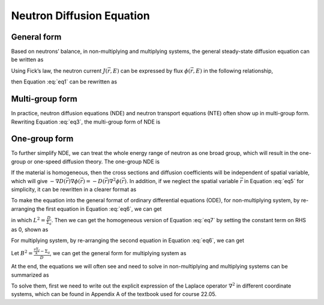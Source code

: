 
Neutron Diffusion Equation
==========================

General form
------------

Based on neutrons’ balance, in non-multiplying and multiplying systems,
the general steady-state diffusion equation can be written as

.. math::
  :label: eq1

   \begin{gathered}
    \label{eq1}
       - \nabla J (\vec{r},E) + \Sigma_t (\vec{r},E) \phi (\vec{r},E) = 
       \int_0^\infty \Sigma_s (\vec{r},E' \rightarrow E) \phi (\vec{r},E') dE'  \\
       + \begin{cases}
               S (\vec{r},E),  & \text{non-multiplying} \\
               \frac{\chi(E)}{k} \int_0^\infty \nu \Sigma_f (\vec{r},E') \phi (\vec{r},E') dE', & \text{multiplying}    \\
       \end{cases}\end{gathered}
       

Using Fick’s law, the neutron current :math:`J (\vec{r},E)` can be
expressed by flux :math:`\phi(\vec{r},E)` in the following relationship,

.. math:: J (\vec{r},E) = - D(\vec{r},E) \nabla \phi (\vec{r},E)
  :label: eq2

then Equation :eq:`eq1` can be rewritten as

.. math::
  :label: eq3

   \begin{gathered}
    \label{eq3}
       - { \nabla D(\vec{r},E) \nabla \phi (\vec{r},E)} + \Sigma_t (\vec{r},E) \phi (\vec{r},E) = 
       \int_0^\infty \Sigma_s (\vec{r},E' \rightarrow E) \phi (\vec{r},E') dE' \\
       + \begin{cases}
                   S (\vec{r},E),  & \text{non-multiplying} \\
                   \frac{\chi(E)}{k} \int_0^\infty \nu \Sigma_f (\vec{r},E') \phi (\vec{r},E') dE', & \text{multiplying}  \\
           \end{cases}\end{gathered}

Multi-group form
----------------

In practice, neutron diffusion equations (NDE) and neutron transport
equations (NTE) often show up in multi-group form. Rewriting Equation
:eq:`eq3`, the multi-group form of NDE is

.. math::
  :label: eq4

   \begin{gathered}
       -{\nabla D_g(\vec{r}) \nabla \phi_g (\vec{r})} + \Sigma_{t,g} (\vec{r}) \phi_g (\vec{r}) = 
       \sum_{g'=1}^G \Sigma_{s,g' \rightarrow g} (\vec{r}) \phi_{g'} (\vec{r}) \\
       +   \begin{cases}
               S_g (\vec{r}) , & \text{non-multiplying} \\
               \frac{\chi_g}{k} \sum_{g'=1}^G \nu \Sigma_{f,g'} (\vec{r}) \phi_{g'} (\vec{r}), & \text{multiplying} \\
           \end{cases}\end{gathered}

One-group form
--------------

To further simplify NDE, we can treat the whole energy range of neutron
as one broad group, which will result in the one-group or one-speed
diffusion theory. The one-group NDE is

.. math::
  :label: eq5

   \label{eq5}
       - \nabla D(\vec{r}) \nabla \phi(\vec{r}) + \Sigma_a(\vec{r}) \phi(\vec{r}) = 
       \begin{cases}
           S(\vec{r}) , & \text{non-multiplying} \\
           \frac{1}{k} \nu \Sigma_f(\vec{r}) \phi(\vec{r}) , & \text{multiplying} \\
       \end{cases}

If the material is homogeneous, then the cross sections and diffusion
coefficients will be independent of spatial variable, which will give
:math:`- \nabla D(\vec{r}) \nabla \phi(\vec{r}) = - D(\vec{r}) \nabla^2 \phi(\vec{r})`.
In addition, if we neglect the spatial variable :math:`\vec{r}` in Equation
:eq:`eq5` for simplicity, it can be rewritten in a clearer format
as

.. math::
  :label: eq6

   \label{eq6}
       \begin{cases}
           - D \nabla^2 \phi + \Sigma_a \phi = S , & \text{non-multiplying} \\
           - D \nabla^2 \phi + \Sigma_a \phi = \frac{1}{k} \nu \Sigma_f \phi , & \text{multiplying} \\
       \end{cases}

To make the equation into the general format of ordinary differential
equations (ODE), for non-multiplying system, by re-arranging the first
equation in Equation :eq:`eq6`, we can get

.. math::
  :label: eq7

   \label{eq7}
       \nabla^2 \phi - \frac{\Sigma_a}{D} \phi = -\frac{S}{D} \qquad \Rightarrow \qquad \nabla^2 \phi - \frac{1}{L^2} \phi = -\frac{S}{D}

in which :math:`L^2 = \frac{D}{\Sigma_a}`. Then we can get the
homogeneous version of Equation :eq:`eq7` by setting the constant
term on RHS as 0, shown as

.. math::
  :label: eq8

   \label{eq8}
       \boxed{ \nabla^2 \phi - \frac{1}{L^2} \phi = 0 }

For multiplying system, by re-arranging the second equation in Equation
:eq:`eq6`, we can get

.. math::
  :label: eq9

   \label{eq9}
        \nabla^2 \phi + \frac{ \frac{\nu \Sigma_f}{k} - \Sigma_a }{D} \phi = 0

Let :math:`B^2 = \frac{ \frac{\nu \Sigma_f}{k} - \Sigma_a }{D}`, we can
get the general form for multiplying system as

.. math::
  :label: eq10

   \label{eq10}
       \boxed{ \nabla^2 \phi + B^2 \phi = 0 }

At the end, the equations we will often see and need to solve in
non-multiplying and multiplying systems can be summarized as

.. math::
  :label: eq11

   \label{eq11}
       \begin{cases}
           \nabla^2 \phi - \frac{1}{L^2} \phi = 0  , & \text{non-multiplying} \\
           \nabla^2 \phi + B^2 \phi = 0 , & \text{multiplying} \\
       \end{cases}

To solve them, first we need to write out the explicit expression of the
Laplace operator :math:`\nabla^2` in different coordinate systems, which
can be found in Appendix A of the textbook used for course 22.05.
